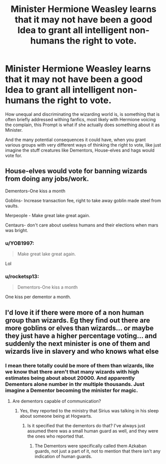 #+TITLE: Minister Hermione Weasley learns that it may not have been a good Idea to grant all intelligent non-humans the right to vote.

* Minister Hermione Weasley learns that it may not have been a good Idea to grant all intelligent non-humans the right to vote.
:PROPERTIES:
:Author: aAlouda
:Score: 4
:DateUnix: 1573753799.0
:DateShort: 2019-Nov-14
:FlairText: Prompt
:END:
How unequal and discriminating the wizarding world is, is something that is often briefly addressed withing fanfics, most likely with Hermione voicing the complain, this Prompt is what if she actually does something about it as Minister.

And the many potential consequences it could have, when you grant various groups with very different ways of thinking the right to vote, like just imagine the stuff creatures like Dementors, House-elves and hags would vote for.


** House-elves would vote for banning wizards from doing any jobs/work.

Dementors-One kiss a month

Goblins- Increase transaction fee, right to take away goblin made steel from vaults.

Merpeople - Make great lake great again.

Centaurs- don't care about useless humans and their elections when mars was bright.
:PROPERTIES:
:Author: kprasad13
:Score: 13
:DateUnix: 1573754566.0
:DateShort: 2019-Nov-14
:END:

*** u/YOB1997:
#+begin_quote
  Make great lake great again.
#+end_quote

Lol
:PROPERTIES:
:Author: YOB1997
:Score: 9
:DateUnix: 1573759534.0
:DateShort: 2019-Nov-14
:END:


*** u/rocketsp13:
#+begin_quote
  Dementors-One kiss a month
#+end_quote

One kiss per dementor a month.
:PROPERTIES:
:Author: rocketsp13
:Score: 5
:DateUnix: 1573754764.0
:DateShort: 2019-Nov-14
:END:


** I'd love it if there were more of a non human group than wizards. Eg they find out there are more goblins or elves than wizards... or maybe they just have a higher percentage voting... and suddenly the next minister is one of them and wizards live in slavery and who knows what else
:PROPERTIES:
:Author: Mikill1995
:Score: 4
:DateUnix: 1573764838.0
:DateShort: 2019-Nov-15
:END:

*** I mean there totally could be more of them than wizards, like we know that there aren't that many wizards with high estimates being about about 20000. And apparently Dementors alone number in thr multiple thousands. Just imagine a Dementor becoming the minister for magic.
:PROPERTIES:
:Author: aAlouda
:Score: 3
:DateUnix: 1573765048.0
:DateShort: 2019-Nov-15
:END:

**** Are dementors capable of communication?
:PROPERTIES:
:Author: machjacob51141
:Score: 1
:DateUnix: 1573770634.0
:DateShort: 2019-Nov-15
:END:

***** Yes, they reported to the ministry that Sirius was talking in his sleep about someone being at Hogwarts.
:PROPERTIES:
:Author: aAlouda
:Score: 3
:DateUnix: 1573770687.0
:DateShort: 2019-Nov-15
:END:

****** Is it specified that the dementors do that? I've always just assumed there was a small human guard as well, and they were the ones who reported that.
:PROPERTIES:
:Author: machjacob51141
:Score: 1
:DateUnix: 1573772056.0
:DateShort: 2019-Nov-15
:END:

******* The Dementors were specifically called them Azkaban guards, not just a part of it, not to mention that there isn't any indication of human guards.
:PROPERTIES:
:Author: aAlouda
:Score: 4
:DateUnix: 1573772163.0
:DateShort: 2019-Nov-15
:END:
